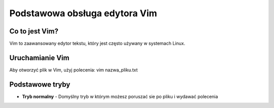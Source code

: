 
Podstawowa obsługa edytora Vim
=================================

Co to jest Vim?
------------------
Vim to zaawansowany edytor tekstu, który jest często używany w systemach Linux.

Uruchamianie Vim
-------------------
Aby otworzyć plik w Vim, użyj polecenia:
vim nazwa_pliku.txt

Podstawowe tryby
----------------------
- **Tryb normalny** - Domyślny tryb w którym możesz poruszać sie po pliku i wydawać polecenia


